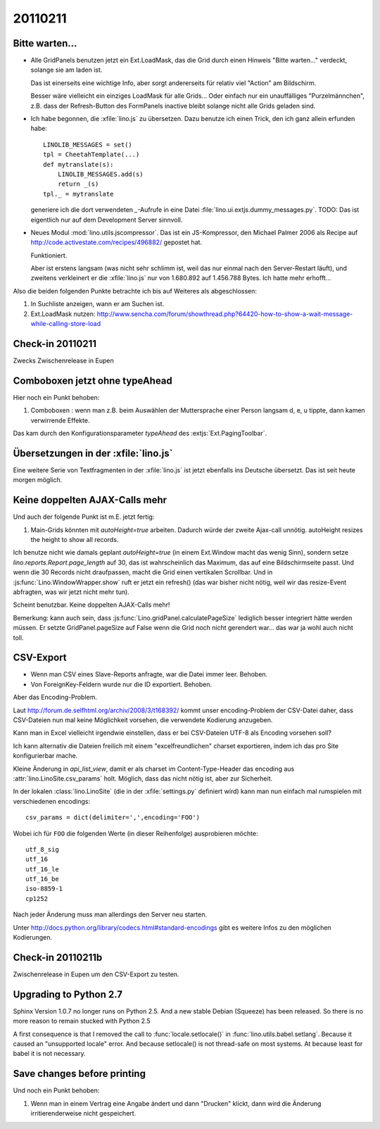 20110211
========

Bitte warten...
---------------

- Alle GridPanels benutzen jetzt ein Ext.LoadMask, das die Grid
  durch einen Hinweis "Bitte warten..." verdeckt, solange sie am laden
  ist.
  
  Das ist einerseits eine wichtige Info, 
  aber sorgt andererseits für relativ viel "Action" am Bildschirm.
  
  Besser wäre vielleicht ein einziges LoadMask für alle Grids...
  Oder einfach nur ein unauffälliges "Purzelmännchen", z.B. dass der
  Refresh-Button des FormPanels inactive bleibt solange nicht alle
  Grids geladen sind.

- Ich habe begonnen, die :xfile:`lino.js` zu übersetzen. 
  Dazu benutze ich einen Trick, den ich ganz allein erfunden habe::
  
    LINOLIB_MESSAGES = set()
    tpl = CheetahTemplate(...)
    def mytranslate(s):
        LINOLIB_MESSAGES.add(s)
        return _(s)
    tpl._ = mytranslate
  
  
  generiere ich die dort verwendeten `_`-Aufrufe in eine 
  Datei :file:`lino.ui.extjs.dummy_messages.py`.
  TODO: 
  Das ist eigentlich nur auf dem Development Server sinnvoll.
  
  
- Neues Modul :mod:`lino.utils.jscompressor`. 
  Das ist ein JS-Kompressor, den Michael Palmer 2006 als Recipe auf 
  http://code.activestate.com/recipes/496882/
  gepostet hat.
  
  Funktioniert.
  
  Aber ist erstens langsam (was nicht sehr schlimm ist, 
  weil das nur einmal nach den Server-Restart läuft), 
  und zweitens verkleinert er die :xfile:`lino.js` nur von 
  1.680.892 auf 1.456.788 Bytes.
  Ich hatte mehr erhofft...


Also die beiden folgenden Punkte betrachte ich bis auf Weiteres 
als abgeschlossen:

#.  In Suchliste anzeigen, wann er am Suchen ist.

#.  Ext.LoadMask nutzen:
    http://www.sencha.com/forum/showthread.php?64420-how-to-show-a-wait-message-while-calling-store-load
    

Check-in 20110211
-----------------

Zwecks Zwischenrelease in Eupen

Comboboxen jetzt ohne typeAhead
-------------------------------

Hier noch ein Punkt behoben:

#.  Comboboxen : wenn man z.B. beim Auswählen der Muttersprache 
    einer Person langsam d, e, u tippte, dann kamen verwirrende Effekte.

Das kam durch den Konfigurationsparameter `typeAhead` des :extjs:`Ext.PagingToolbar`.

Übersetzungen in der :xfile:`lino.js`
-------------------------------------

Eine weitere Serie von Textfragmenten in der :xfile:`lino.js`
ist jetzt ebenfalls ins Deutsche übersetzt. 
Das ist seit heute morgen möglich.

Keine doppelten AJAX-Calls mehr
-------------------------------

Und auch der folgende Punkt ist m.E. jetzt fertig:

#. Main-Grids könnten mit `autoHeight=true` arbeiten. Dadurch würde der zweite Ajax-call unnötig.
   autoHeight resizes the height to show all records. 

Ich benutze nicht wie damals geplant `autoHeight=true` 
(in einem Ext.Window macht das wenig Sinn), 
sondern setze `lino.reports.Report.page_length` auf 30, 
das ist wahrscheinlich das Maximum, das auf eine Bildschirmseite passt.
Und wenn die 30 Records nicht draufpassen, 
macht die Grid einen vertikalen Scrollbar.
Und in :js:func:`Lino.WindowWrapper.show` ruft er jetzt ein refresh()
(das war bisher nicht nötig, weil wir das resize-Event abfragten, 
was wir jetzt nicht mehr tun).

Scheint benutzbar.
Keine doppelten AJAX-Calls mehr!

Bemerkung: kann auch sein, dass :js:func:`Lino.gridPanel.calculatePageSize` 
lediglich besser integriert hätte werden müssen. 
Er setzte GridPanel.pageSize auf False wenn die Grid noch nicht gerendert war... 
das war ja wohl auch nicht toll.


CSV-Export
----------

- Wenn man CSV eines Slave-Reports anfragte, war die Datei immer leer.
  Behoben.

- Von ForeignKey-Feldern wurde nur die ID exportiert. Behoben.

Aber das Encoding-Problem.



Laut http://forum.de.selfhtml.org/archiv/2008/3/t168392/
kommt unser encoding-Problem der CSV-Datei daher, 
dass CSV-Dateien nun mal keine Möglichkeit vorsehen, 
die verwendete Kodierung anzugeben.

Kann man in Excel vielleicht irgendwie einstellen, 
dass er bei CSV-Dateien UTF-8 als Encoding vorsehen soll?

Ich kann alternativ die Dateien freilich mit einem "excelfreundlichen" 
charset exportieren, indem ich das pro Site konfigurierbar mache.

Kleine Änderung in `api_list_view`, damit er als charset 
im Content-Type-Header das encoding aus
:attr:`lino.LinoSite.csv_params` holt. 
Möglich, dass das nicht nötig ist, aber zur Sicherheit.


In der lokalen :class:`lino.LinoSite` 
(die in der :xfile:`settings.py` definiert wird) kann man 
nun einfach mal rumspielen mit verschiedenen encodings::
    
    csv_params = dict(delimiter=',',encoding='FOO')
    
Wobei ich für ``FOO`` die folgenden Werte (in dieser Reihenfolge) 
ausprobieren möchte::

    utf_8_sig  
    utf_16
    utf_16_le
    utf_16_be
    iso-8859-1
    cp1252

Nach jeder Änderung muss man allerdings den Server neu starten.

Unter 
http://docs.python.org/library/codecs.html#standard-encodings
gibt es weitere Infos zu den möglichen Kodierungen.


Check-in 20110211b
------------------

Zwischenrelease in Eupen um den CSV-Export zu testen.


Upgrading to Python 2.7
-----------------------

Sphinx Version 1.0.7 no longer runs on Python 2.5.
And a new stable Debian (Squeeze) has been released. 
So there is no more reason to remain stucked with Python 2.5

A first consequence is that I removed the call to 
:func:`locale.setlocale()` 
in 
:func:`lino.utils.babel.setlang`.
Because it caused an "unsupported locale" error.
And because setlocale() is not thread-safe on most systems.
At because least for babel it is not necessary. 


Save changes before printing
----------------------------

Und noch ein Punkt behoben:

#.  Wenn man in einem Vertrag eine Angabe ändert 
    und dann "Drucken" klickt, dann wird die 
    Änderung irritierenderweise nicht gespeichert.
  
